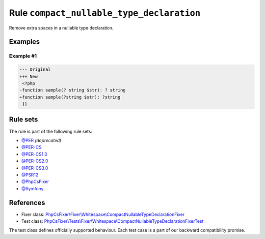 ==========================================
Rule ``compact_nullable_type_declaration``
==========================================

Remove extra spaces in a nullable type declaration.

Examples
--------

Example #1
~~~~~~~~~~

.. code-block:: diff

   --- Original
   +++ New
    <?php
   -function sample(? string $str): ? string
   +function sample(?string $str): ?string
    {}

Rule sets
---------

The rule is part of the following rule sets:

- `@PER <./../../ruleSets/PER.rst>`_ *(deprecated)*
- `@PER-CS <./../../ruleSets/PER-CS.rst>`_
- `@PER-CS1.0 <./../../ruleSets/PER-CS1.0.rst>`_
- `@PER-CS2.0 <./../../ruleSets/PER-CS2.0.rst>`_
- `@PER-CS3.0 <./../../ruleSets/PER-CS3.0.rst>`_
- `@PSR12 <./../../ruleSets/PSR12.rst>`_
- `@PhpCsFixer <./../../ruleSets/PhpCsFixer.rst>`_
- `@Symfony <./../../ruleSets/Symfony.rst>`_

References
----------

- Fixer class: `PhpCsFixer\\Fixer\\Whitespace\\CompactNullableTypeDeclarationFixer <./../../../src/Fixer/Whitespace/CompactNullableTypeDeclarationFixer.php>`_
- Test class: `PhpCsFixer\\Tests\\Fixer\\Whitespace\\CompactNullableTypeDeclarationFixerTest <./../../../tests/Fixer/Whitespace/CompactNullableTypeDeclarationFixerTest.php>`_

The test class defines officially supported behaviour. Each test case is a part of our backward compatibility promise.
